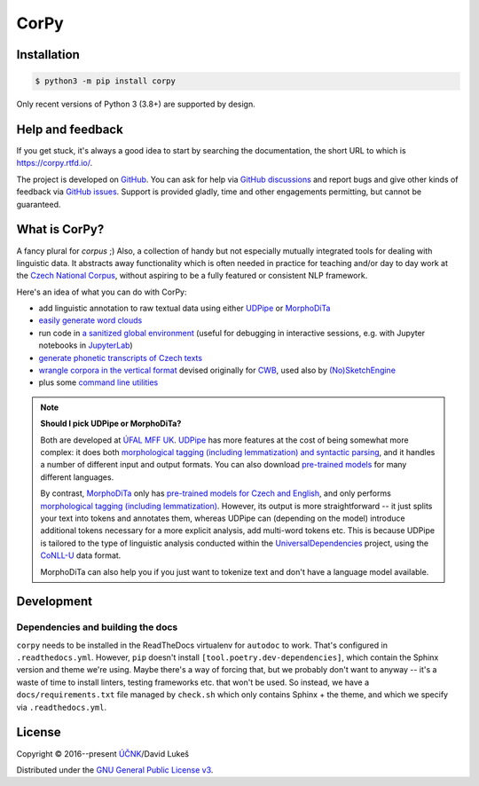 =====
CorPy
=====

.. image:: https://readthedocs.org/projects/corpy/badge/?version=stable
   :target: https://corpy.readthedocs.io/en/stable/?badge=stable
   :alt: Documentation status

.. image:: https://badge.fury.io/py/corpy.svg
   :target: https://badge.fury.io/py/corpy
   :alt: PyPI package

.. image:: https://img.shields.io/badge/code%20style-black-000000.svg
   :target: https://github.com/python/black
   :alt: Code style

Installation
============

.. code:: bash

   $ python3 -m pip install corpy

Only recent versions of Python 3 (3.8+) are supported by design.

Help and feedback
=================

If you get stuck, it's always a good idea to start by searching the
documentation, the short URL to which is https://corpy.rtfd.io/.

The project is developed on GitHub_. You can ask for help via `GitHub
discussions`_ and report bugs and give other kinds of feedback via `GitHub
issues`_. Support is provided gladly, time and other engagements permitting, but
cannot be guaranteed.

.. _GitHub: https://github.com/dlukes/corpy
.. _GitHub discussions: https://github.com/dlukes/corpy/discussions
.. _GitHub issues: https://github.com/dlukes/corpy/issues

What is CorPy?
==============

A fancy plural for *corpus* ;) Also, a collection of handy but not especially
mutually integrated tools for dealing with linguistic data. It abstracts away
functionality which is often needed in practice for teaching and/or day to day
work at the `Czech National Corpus <https://korpus.cz>`__, without aspiring to
be a fully featured or consistent NLP framework.

Here's an idea of what you can do with CorPy:

- add linguistic annotation to raw textual data using either `UDPipe
  <https://corpy.rtfd.io/en/stable/guides/udpipe.html>`__ or `MorphoDiTa
  <https://corpy.rtfd.io/en/stable/guides/morphodita.html>`__
- `easily generate word clouds
  <https://corpy.rtfd.io/en/stable/guides/vis.html>`__
- run code in `a sanitized global environment
  <https://corpy.rtfd.io/en/stable/guides/clean_env.html>`__ (useful for
  debugging in interactive sessions, e.g. with Jupyter notebooks in `JupyterLab
  <https://jupyterlab.rtfd.io>`__)
- `generate phonetic transcripts of Czech texts
  <https://corpy.rtfd.io/en/stable/guides/phonetics_cs.html>`__
- `wrangle corpora in the vertical format
  <https://corpy.rtfd.io/en/stable/guides/vertical.html>`__ devised originally
  for `CWB <http://cwb.sourceforge.net/>`__, used also by `(No)SketchEngine
  <https://nlp.fi.muni.cz/trac/noske/>`__
- plus some `command line utilities
  <https://corpy.rtfd.io/en/stable/guides/cli.html>`__

.. note::

   **Should I pick UDPipe or MorphoDiTa?**

   Both are developed at `ÚFAL MFF UK`_. UDPipe_ has more features at the cost
   of being somewhat more complex: it does both `morphological tagging
   (including lemmatization) and syntactic parsing
   <https://corpy.rtfd.io/en/stable/guides/udpipe.html>`__, and it handles a
   number of different input and output formats. You can also download
   `pre-trained models <http://ufal.mff.cuni.cz/udpipe/models>`__ for many
   different languages.

   By contrast, MorphoDiTa_ only has `pre-trained models for Czech and English
   <http://ufal.mff.cuni.cz/morphodita/users-manual>`__, and only performs
   `morphological tagging (including lemmatization)
   <https://corpy.rtfd.io/en/stable/guides/morphodita.html>`__. However, its
   output is more straightforward -- it just splits your text into tokens and
   annotates them, whereas UDPipe can (depending on the model) introduce
   additional tokens necessary for a more explicit analysis, add multi-word
   tokens etc. This is because UDPipe is tailored to the type of linguistic
   analysis conducted within the UniversalDependencies_ project, using the
   CoNLL-U_ data format.

   MorphoDiTa can also help you if you just want to tokenize text and don't have
   a language model available.

.. _`ÚFAL MFF UK`: https://ufal.mff.cuni.cz/
.. _UDPipe: https://ufal.mff.cuni.cz/udpipe
.. _MorphoDiTa: https://ufal.mff.cuni.cz/morphodita
.. _UniversalDependencies: https://universaldependencies.org
.. _CoNLL-U: https://universaldependencies.org/format.html

.. development-marker

Development
===========

Dependencies and building the docs
----------------------------------

``corpy`` needs to be installed in the ReadTheDocs virtualenv for ``autodoc`` to
work. That's configured in ``.readthedocs.yml``. However, ``pip`` doesn't
install ``[tool.poetry.dev-dependencies]``, which contain the Sphinx version and
theme we're using. Maybe there's a way of forcing that, but we probably don't
want to anyway -- it's a waste of time to install linters, testing frameworks
etc. that won't be used. So instead, we have a ``docs/requirements.txt`` file
managed by ``check.sh`` which only contains Sphinx + the theme, and which we
specify via ``.readthedocs.yml``.

.. license-marker

License
=======

Copyright © 2016--present `ÚČNK <http://korpus.cz>`__/David Lukeš

Distributed under the `GNU General Public License v3
<http://www.gnu.org/licenses/gpl-3.0.en.html>`__.
